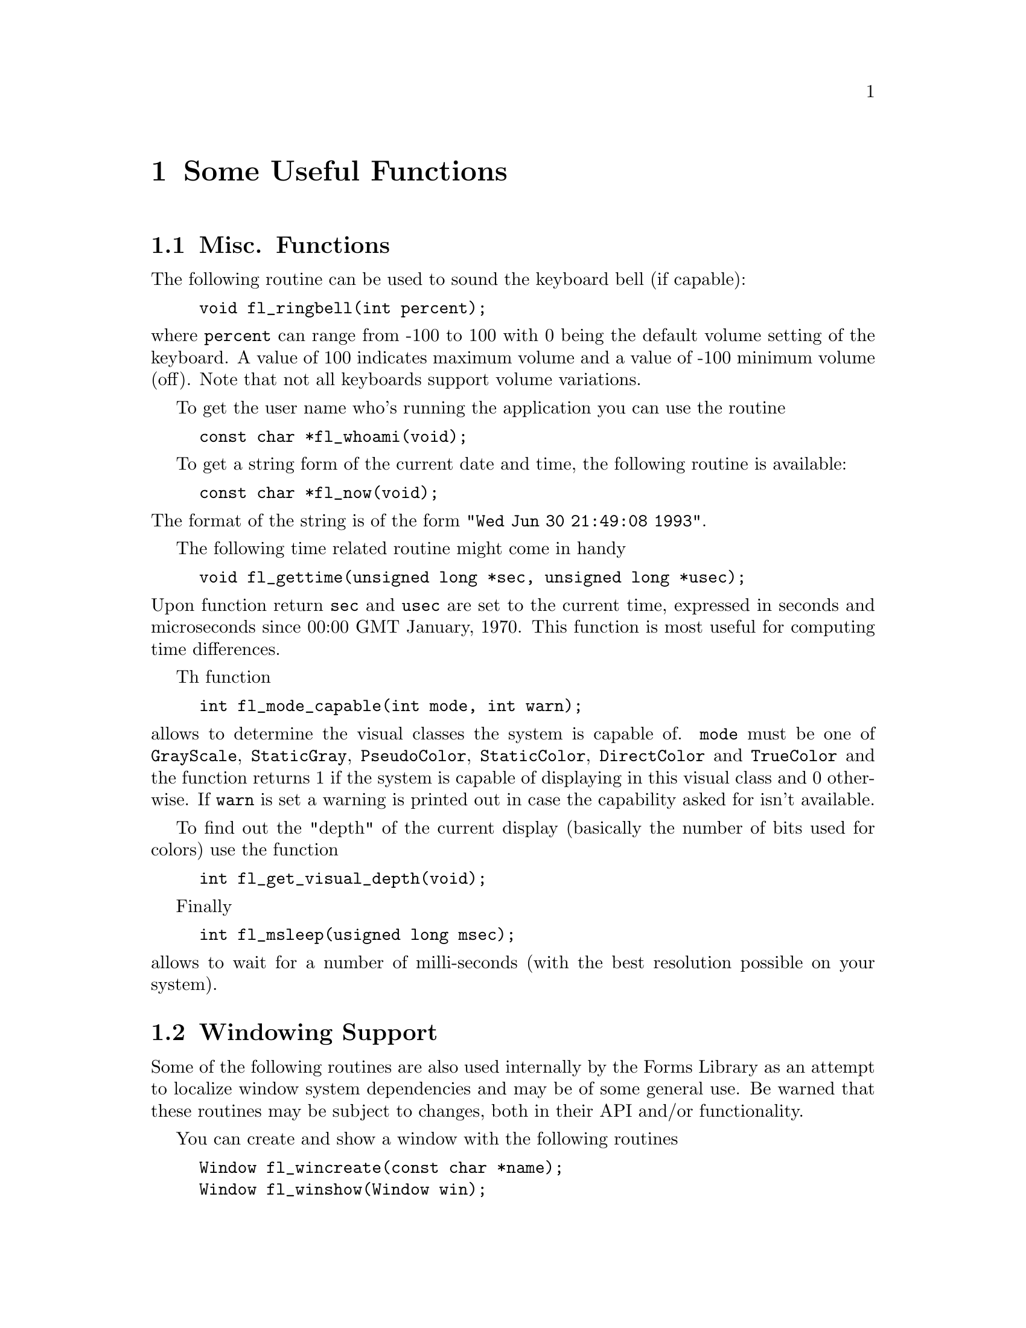 @node Part V Some Useful Functions
@chapter Some Useful Functions

@ifnottex
@menu 
* Misc. Functions::
* Windowing Support::
* Cursors::
* Clipboard::
@end menu

@end ifnottex


@node Misc. Functions
@section Misc. Functions

The following routine can be used to sound the keyboard bell (if
capable):
@findex fl_ringbell()
@anchor{fl_ringbell()}
@example
void fl_ringbell(int percent);
@end example
@noindent
where @code{percent} can range from -100 to 100 with 0 being the
default volume setting of the keyboard. A value of 100 indicates
maximum volume and a value of -100 minimum volume (off). Note that not
all keyboards support volume variations.

To get the user name who's running the application you can use the
routine
@findex fl_whoami()
@anchor{fl_whoami()}
@example
const char *fl_whoami(void);
@end example

To get a string form of the current date and time, the following
routine is available:
@findex fl_now()
@anchor{fl_now()}
@example
const char *fl_now(void);
@end example
@noindent
The format of the string is of the form @code{"Wed Jun 30 21:49:08
1993"}.

The following time related routine might come in handy
@findex fl_gettime()
@anchor{fl_gettime()}
@example
void fl_gettime(unsigned long *sec, unsigned long *usec);
@end example
@noindent
Upon function return @code{sec} and @code{usec} are set to the current
time, expressed in seconds and microseconds since 00:00 GMT January,
1970. This function is most useful for computing time differences.

Th function
@findex fl_mode_capable()
@anchor{fl_mode_capable()}
@example
int fl_mode_capable(int mode, int warn);
@end example
@noindent
allows to determine the visual classes the system is capable of.
@code{mode} must be one of @code{GrayScale}, @code{StaticGray},
@code{PseudoColor}, @code{StaticColor}, @code{DirectColor} and
@code{TrueColor} and the function returns 1 if the system is capable
of displaying in this visual class and 0 otherwise. If @code{warn} is
set a warning is printed out in case the capability asked for isn't
available.

To find out the "depth" of the current display (basically the number
of bits used for colors) use the function
@findex fl_get_visual_depth
@anchor{fl_get_visual_depth}
@example
int fl_get_visual_depth(void);
@end example

Finally
@findex fl_msleep()
@anchor{fl_msleep()}
@example
int fl_msleep(usigned long msec);
@end example
@noindent
allows to wait for a number of milli-seconds (with the best resolution
possible on your system).


@node Windowing Support
@section Windowing Support

Some of the following routines are also used internally by the Forms
Library as an attempt to localize window system dependencies and may
be of some general use. Be warned that these routines may be subject
to changes, both in their API and/or functionality.

You can create and show a window with the following routines
@findex fl_wincreate()
@anchor{fl_wincreate()}
@findex fl_winshow()
@anchor{fl_winshow()}
@example
Window fl_wincreate(const char *name);
Window fl_winshow(Window win);
@end example
@noindent
where the parameter @code{win} of @code{@ref{fl_winshow()}} is the
window ID returned by @code{@ref{fl_wincreate()}}. The title of the
window is set by the @code{name} argument.

Between the creation and showing of the window other attributes of the
window can be set. Note that a window opened this way is always a top
level window and uses all the Forms Library's defaults (visual, depth
etc.). Another thing about @code{@ref{fl_winshow()}} is that it will
wait for and gobble up the first @code{Expose} event and you can draw
into the window immediately after the function returns.

It is sometimes more convenient to create and show a window in a
single call using
@findex fl_winopen()
@anchor{fl_winopen()}
@example
Window fl_winopen(const char *name);
@end example
@noindent
This will open a (top-level) window with the title @code{name}. A
window so opened can be drawn into as soon as the function returns,
i.e., @code{@ref{fl_winopen()}} waits until the window is ready to be
drawn to.

The newly opened window will have the following default attributes
@table @code
@item event_mask
@code{ExposureMask}, @code{KeyPressMask}, @code{KeyReleaseMask},
@code{ButtonPressMask}, @code{ButtonReleaseMask},
@code{OwnerGrabButtonMask}, @code{ButtonMotionMask},
@code{PointerMotionMask}, @code{PointerMotionHintMask},
@code{StructureNotifyMask}
@item backing_store
as set by @code{fl_cntl.backingStore}
@item class
@code{InputOutput}
@item visual
same as Forms Library's default
@item colormap
same as Forms Library's default
@end table

To make a top-level window a sub-window of another window use the
following routine
@findex fl_winreparent()
@anchor{fl_winreparent()}
@example
int fl_winreparent(Window win, Window new_parent);
@end example
@noindent
The origin of the window @code{win} will be at the origin of the
parent window @code{new_parent}. At the time of the function call,
both the window and the parent window must be valid windows.

By default, a newly opened window will have a size of 320 by 200
pixels and no other constraints. You can modify the default or
constraints using the following routines prior to calling
@code{@ref{fl_winopen()}}:
@findex fl_initial_winsize()
@anchor{fl_initial_winsize()}
@findex fl_winsize()
@anchor{fl_winsize()}
@example
void fl_initial_winsize(FL_COORD w, FL_COORD h);
void fl_winsize(FL_COORD w, FL_COORD h);
@end example
@noindent
These two routines set the preferred window size. @code{w} and
@code{h} are the width and height of the window in pixels.
@code{@ref{fl_winsize()}} in addition will make the window
non-resizeable (but you can still resize the window programmatically)
by setting the minimum and maximum window size to the requested size
via @code{WMHints}. The effect of a window having this property is
that it can't be interactively resized (provided the window manager
cooperates).

Also the state of the window when opening it can be influenced
by the function
@findex fl_initial_winstate()
@anchor{fl_initial_winstate()}
@example
void fl_initial_winstate(int state);
@end example
where @code{state} is on of the XLib constants @code{NormalState} (the
default) or @code{IconicState}, which will result in the opened window
being iconified. The third possible constant, @code{WithdrawnState},
doesn't make much sense in this context.

It is sometimes desirable to have a window that is resizeable but only
within a useful range. To set such a constraint use the following
functions:
@findex fl_winminsize()
@anchor{fl_winminsize()}
@findex fl_winmaxsize()
@anchor{fl_winmaxsize()}
@example
void fl_winminsize(Window window, FL_COORD minw, FL_COORD minh);
void fl_winmaxsize(Window window, FL_COORD maxw, FL_COORD maxh);
@end example
@noindent
These two routines can also be used after a window has become visible.
For windows still to be created/opened, use @code{None} for the window
parameter. For example, if we want to open a window of 640 by 480
pixels and have it remain resizeable but within a permitted range,
code similar to the following can be used:
@example
fl_initial_winsize(640, 480);
fl_winminsize(None, 100,100);
fl_winmaxsize(None, 1024,768)
win = fl_winopen("MyWin");
@end example

In addition to the window size preference you can also set the
preferred position of a window to be opened:
@findex fl_winposition()
@anchor{fl_winposition()}
@example
void fl_winposition(FL_COORD x, FL_COORD y);
@end example
@noindent
where @code{x} and @code{y} are the coordinates of the upper-left
corner of the window relative to the root window.

Alternatively, you can set the geometry (position and size) in a
single function call:
@findex fl_initial_wingeometry()
@anchor{fl_initial_wingeometry()}
@findex fl_wingeometry()
@anchor{fl_wingeometry()}
@example
void fl_initial_wingeometry(FL_COORD x, FL_COORD y,
                            FL_COORD w, FL_COORD h);
void fl_wingeometry(FL_COORD x, FL_COORD y,
                    FL_COORD w, FL_COORD h);
@end example
@noindent
Again, windows for which @code{@ref{fl_wingeometry()}} had been
created will not allow interactive resizing later on.

There are further routines that can be used to change other aspects of
the window to be created:
@findex fl_winaspect()
@anchor{fl_winaspect()}
@example
void fl_winaspect(Window win, FL_COORD x, FL_COORD y);
@end example
@noindent
This will set the aspect ratio of the window for later interactive
resizing.

To change the window title (and its associated icon title) use
@findex fl_wintitle()
@anchor{fl_wintitle()}
@findex fl_wintitle_f()
@anchor{fl_wintitle_f()}
@example
void fl_wintitle(Window win, const char *title);
void fl_wintitle_f(Window win, const char *fmt, ...);
@end example
@noindent
While the first function only accepts a simple string for the window
title the second one allows to pass a format string just like the one
used for @code{printf()} etc. and an appropriate number of further
arguments which are used to construct the title.

To change the icon title only use the routines
@findex fl_winicontitle()
@anchor{fl_winicontitle()}
@findex fl_winicontitle_f()
@anchor{fl_winicontitle_f()}
@example
void fl_winicontitle(Window win, const char *title);
void fl_winicontitle_f(Window win, const char *fmt, ...);
@end example

To install an icon for the window use
@findex fl_winicon()
@anchor{fl_winicon()}
@example
void fl_winicon(Window win, Pixmap icon, Pixmap mask);
@end example

You can suppress the window manager's decoration or make a window a
transient one by using the following routines prior to creating the
window
@findex fl_noborder()
@anchor{fl_noborder()}
@findex fl_transient()
@anchor{fl_transient()}
@example
void fl_noborder(void);
void fl_transient(void);
@end example

You can also set the background of the window to a certain color using
the following call
@findex fl_winbackground()
@anchor{fl_winbackground()}
@example
void fl_winbackground(Window win, unsigned long pixel);
@end example

It is possible to set the steps by which the size of a window can be
changed by using
@findex fl_winstepsize()
@anchor{fl_winstepsize()}
@example
void fl_winstepsize(Window win, int xunit, int yunit);
@end example
@noindent
where @code{xunit} and @code{yunit} are the number of pixels of
changes per unit in x- and y- directions, respectively. Changes to
the window size will be multiples of these units after this call.
Note that this only applies to interactive resizing.

To change constraints (size and aspect ratio) on an active window, you
can use the following routine
@findex fl_reset_winconstraints()
@anchor{fl_reset_winconstraints()}
@example
void fl_reset_winconstraints(Window win);
@end example

The following routines are available to get information about an
active window win:
@findex fl_get_winsize()
@anchor{fl_get_winsize()}
@findex fl_get_winorigin()
@anchor{fl_get_winorigin()}
@findex fl_get_wingeometry()
@anchor{fl_get_wingeometry()}
@example
void fl_get_winsize(Window win, FL_COORD *w, FL_COORD *h);
void fl_get_winorigin(Window win, FL_COORD *x, FL_COORD *y);
void fl_get_wingeometry(Window win, FL_COORD *x, FL_COORD *y,
                        FL_COORD *w, FL_COORD *h);
@end example
@noindent
All values returned are in pixels. The origin of a window is measured
from the upper left hand corner of the root window.

To change the size of a window programmatically the following function
is available:
@findex fl_winresize()
@anchor{fl_winresize()}
@example
void fl_winresize(Window win, FL_COORD neww, FL_COORD newh);
@end example
@noindent
Resizing will not change the origin of the window (relative to the
root window). While the window gets resized originally set restraints
will remain unchanged. E.g., if a window was not permitted to be
resized interactively it will continue to remain unresizeable by the
user.

To move a window without resizing it use the following function:
@findex fl_winmove()
@anchor{fl_winmove()}
@example
void fl_winmove(Window win, FL_COORD newx, FL_COORD newy);
@end example

 To move and resize a window, use the following routine
@findex fl_winreshape()
@anchor{fl_winreshape()}
@example
void fl_winreshape(Window win, FL_COORD newx, FL_COORD newy,
                   FL_COORD neww, FL_COORD newh);
@end example

The following routine is available to iconify a window
@findex fl_iconify()
@anchor{fl_iconify()}
@example
int fl_iconify(Window win);
@end example
@noindent
The return value is nonzero when the message, asking for iconification
of the window, was send successfully to the window manager, otherwise
zero (but this may not be taken as a sure sign that the window was
really iconified).

To make a window invisible use
@findex fl_winhide()
@anchor{fl_winhide()}
@example
void fl_winhide(Window win);
@end example
@noindent
A window hidden this way can be shown again later using
@code{@ref{fl_winshow()}}.

To hide and destroy a window, use the following calls
@findex fl_winclose()
@anchor{fl_winclose()}
@example
void fl_winclose(Window win);
@end example
@noindent
There will be no events generated from @code{@ref{fl_winclose()}},
i.e., the function waits and gobbles up all events for window
@code{win}. In addition, this routine also removes all callbacks
associated with the closed window.

The following routine can be used to check if a window ID is valid or not
@findex fl_winisvalid()
@anchor{fl_winisvalid()}
@example
int fl_winisvalid(Window win);
@end example
@noindent
Note that excessive use of this function may negatively impact
performance.

 Usually an X application should work with window managers and accepts
the keyboard focus assignment. In some special situations, explicit
override of the keyboard focus might be warranted. To this end, the
following routine exists:
@findex fl_winfocus()
@anchor{fl_winfocus()}
@example
void fl_winfocus(Window win);
@end example
@noindent
After this call keyboard input is directed to window @code{win}.

@node Cursors
@section Cursors

XForms provides a convenience function to change the cursor shapes:
@findex fl_set_cursor()
@anchor{fl_set_cursor()}
@example
void fl_set_cursor(Window win, int name);
@end example
@noindent
where @code{win} must be a valid window identifier and @code{name} is
one of the symbolic cursor names (shapes) defined by standard X or the
integer values returned by @code{@ref{fl_create_bitmap_cursor()}} or
one of the Forms Library's pre-defined symbolic names.

The X standard symbolic cursor names (all starts with @code{XC_}) are
defined in @code{<X11/cursorfont.h>} (you don't need to explicitly
include this as @code{<forms.h>} already does this for you). For
example, to set a watch-shaped cursor for form @code{form} (after the
form is shown), the following call may be made
@example
fl_set_cursor(form->window, XC_watch);
@end example

The Forms Library defines a special symbolic constants,
@tindex FL_INVISIBLE_CURSOR
@code{FL_INVISIBLE_CURSOR} that can be used to hide the cursor for
window @code{win}:
@example
fl_set_cursor(win, FL_INVISIBLE_CURSOR);
@end example

Depending on the structure of the application program, a call of
@code{XFlush(fl_get_display());} may be required following
@code{@ref{fl_set_cursor()}}.

To reset the cursor to the XForms's default (an arrow pointing
northwest), use the following routine
@findex fl_reset_cursor()
@anchor{fl_reset_cursor()}
@example
void fl_reset_cursor(Window win);
@end example

To change the color of a cursor use the following routine
@findex fl_set_cursor_color()
@anchor{fl_set_cursor_color()}
@example
void fl_set_cursor_color(int name, FL_COLOR fg, FL_COLOR bg);
@end example
@noindent
where @code{fg} and @code{bg} are the foreground and background color
of the cursor, respectively. If the cursor is being displayed, the
color change is visible immediately.

It is possible to use cursors other than those defined by the standard
cursor font by creating a bitmap cursor with
@findex fl_create_bitmap_cursor()
@anchor{fl_create_bitmap_cursor()}
@example
int fl_create_bitmap_cursor(const char *source, const char *mask,
                            int w, int h, int hotx, int hoty);
@end example
@noindent
where @code{source} and @code{mask} are two (x)bitmaps. The mask
defines the shape of the cursor. The pixels set to 1 in the mask
define which source pixels are displayed. If @code{mask} is
@code{NULL} all bits in @code{source} are displayed. @code{hotx} and
@code{hoty} are the hotspot of the cursor (relative to the source's
origin). The function returns the cursor ID which can be used in calls
of @code{@ref{fl_set_cursor()}} and @code{@ref{fl_set_cursor_color()}}
etc.

Finally, there is a routine to create animated cursors where several
cursors are displayed one after another:
@findex fl_create_animated_cursor()
@anchor{fl_create_animated_cursor()}
@example
int fl_create_animated_cursor(int *cur_names, int interval);
@end example
@noindent
The function returns the cursor name (ID) that can be shown later via
@code{@ref{fl_set_cursor()}}. In the function call @code{cur_names} is
an array of cursor names (either X standard cursors or cursor names
returned by @code{@ref{fl_create_bitmap_cursor()}}), terminated by -1.
Parameter @code{interval} indicates the time each cursor is displayed
before it is replaced by the next in the array. An interval about
@w{150 msec} is a good value for typical uses. Note that there is
currently a limit of 24 cursors per animation sequence.

Internally animated cursor works by utilizing the timeout callback.
This means that if the application blocks (thus the main loop has no
chance of servicing the timeouts), the animation will stop.

See demo program @file{cursor.c} for an example use of the cursor
routines.


@node Clipboard
@section Clipboard

Clipboard is implemented in the Forms Library using the X selection
mechanism, more specifically the @code{XA_PRIMARY} selection. X
selection is a general and flexible way of sharing arbitrary data
among applications on the same server (the applications are of course
not necessarily running on the same machine). The basic (and
over-simplified) concept of the X selection can be summarized as
follows: the X Server is the central point of the selection mechanism
and all applications running on the server communicate with other
applications through the server. The X selection is asynchronous in
nature. Every selection has an owner (an application represented by a
window) and every application can become owner of the selection or
lose the ownership.

The clipboard in Forms Library is a lot simpler than the full-fledged
X selection mechanism. The simplicity is achieved by hiding and
handling some of the details and events that are of no interests to
the application program. In general terms, you can think of a
clipboard as a read-write buffer shared by all applications running on
the server. The major functionality you want with a clipboard is the
ability to post data onto the clipboard and request the content of the
clipboard.

To post data onto the clipboard, use the following routine
@tindex FL_LOSE_SELECTION_CB
@findex fl_stuff_clipboard()
@anchor{fl_stuff_clipboard()}
@example
typedef int (*FL_LOSE_SELECTION_CB)(FL_OBJECT *obj, long type);

int fl_stuff_clipboard(FL_OBJECT *obj, long type,
                       const void *data, long size,
                       FL_LOSE_SELECTION_CB callback);
@end example
@noindent
where @code{size} is the size (in bytes) of the content pointed to by
@code{data}. If successful, the function returns a positive value and
the data will have been copied onto the clipboard. The callback is the
function that will be called when another application takes ownership
of the clipboard. For textual content the application that loses the
clipboard should typically undo the visual cues about the selection.
If no action is required when losing the ownership a @code{NULL}q
callback can be passed. The @code{obj} argument is used to obtain the
window (owner) of the selection. @code{type} is currently unused. At
the moment the return value of @code{lose_selection_callback()} is
also unused. The data posted onto the clipboard are available to all
applications that manipulate @code{XA_PRIMARY}, such as xterm etc.

To request the current clipboard content use the following routine
@tindex FL_SELECTION_CB
@findex fl_request_clipboard()
@anchor{fl_request_clipboard()}
@example
typedef int (*FL_SELECTION_CB)(FL_OBJECT *obj, long type,
                               const void * data, long size);

int fl_request_clipboard(FL_OBJECT *obj, long type,
                         FL_SELECTION_CB callback);
@end example
@noindent
where @code{callback} is the callback function that gets called when
the clipboard content is obtained. The content @code{data} passed to
the callback function should not be modified.

One thing to remember is that the operation of the clipboard is
asynchronous. Requesting the content of the clipboard merely asks the
owner of the content for it and you will not have the content
immediately (unless the asking object happens to own the selection).
XForms main event loop takes care of the communication between the
requesting object and the owner of the clipboard and breaks up and
re-assembles the content if it exceeds the maximum protocol request
size (which has a guaranteed minimum of @w{16 kB}, but typically is
larger). If the content of the clipboard is successfully obtained the
main loop invokes the lose selection callback of the prior owner and
then the requesting object's callback function.

The function returns a positive number if the requesting object owns
the selection (i.e., the callback could beinvoked before the function
returned) and 0 otherwise.

If there is no selection the selection callback is called with an
empty buffer and the length of the buffer is set to 0. In that case
@code{@ref{fl_request_clipboard()}} returns -1.
